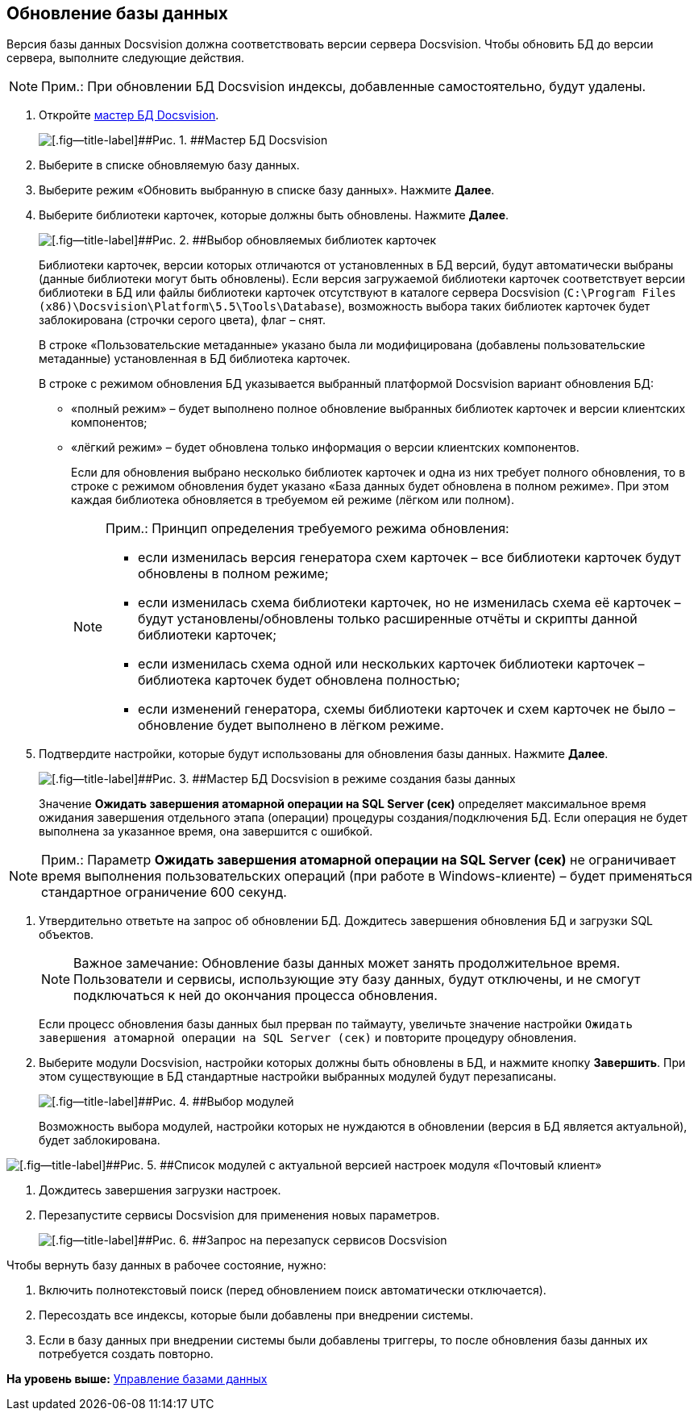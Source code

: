 [[ariaid-title1]]
== Обновление базы данных

Версия базы данных Docsvision должна соответствовать версии сервера Docsvision. Чтобы обновить БД до версии сервера, выполните следующие действия.

[NOTE]
====
[.note__title]#Прим.:# При обновлении БД Docsvision индексы, добавленные самостоятельно, будут удалены.
====

[[task_jxb_2gm_fp__steps_cgn_4fm_fp]]
. [.ph .cmd]#Откройте xref:DatabasesMaster.adoc[мастер БД Docsvision].#
+
image::img/DatabaseMaster.png[[.fig--title-label]##Рис. 1. ##Мастер БД Docsvision]
. [.ph .cmd]#Выберите в списке обновляемую базу данных.#
. [.ph .cmd]#Выберите режим «Обновить выбранную в списке базу данных». Нажмите [.ph .uicontrol]*Далее*.#
. [.ph .cmd]#Выберите библиотеки карточек, которые должны быть обновлены. Нажмите [.ph .uicontrol]*Далее*.#
+
image::img/updateDBCardLibs.png[[.fig--title-label]##Рис. 2. ##Выбор обновляемых библиотек карточек]
+
Библиотеки карточек, версии которых отличаются от установленных в БД версий, будут автоматически выбраны (данные библиотеки могут быть обновлены). Если версия загружаемой библиотеки карточек соответствует версии библиотеки в БД или файлы библиотеки карточек отсутствуют в каталоге сервера Docsvision ([.ph .filepath]`C:\Program Files (x86)\Docsvision\Platform\5.5\Tools\Database`), возможность выбора таких библиотек карточек будет заблокирована (строчки серого цвета), флаг – снят.
+
В строке «Пользовательские метаданные» указано была ли модифицирована (добавлены пользовательские метаданные) установленная в БД библиотека карточек.
+
В строке с режимом обновления БД указывается выбранный платформой Docsvision вариант обновления БД:

* «полный режим» – будет выполнено полное обновление выбранных библиотек карточек и версии клиентских компонентов;
* «лёгкий режим» – будет обновлена только информация о версии клиентских компонентов.
+
Если для обновления выбрано несколько библиотек карточек и одна из них требует полного обновления, то в строке с режимом обновления будет указано «База данных будет обновлена в полном режиме». При этом каждая библиотека обновляется в требуемом ей режиме (лёгком или полном).
+
[NOTE]
====
[.note__title]#Прим.:# Принцип определения требуемого режима обновления:

* если изменилась версия генератора схем карточек – все библиотеки карточек будут обновлены в полном режиме;
* если изменилась схема библиотеки карточек, но не изменилась схема её карточек – будут установлены/обновлены только расширенные отчёты и скрипты данной библиотеки карточек;
* если изменилась схема одной или нескольких карточек библиотеки карточек – библиотека карточек будет обновлена полностью;
* если изменений генератора, схемы библиотеки карточек и схем карточек не было – обновление будет выполнено в лёгком режиме.
====
. [.ph .cmd]#Подтвердите настройки, которые будут использованы для обновления базы данных. Нажмите [.ph .uicontrol]*Далее*.#
+
image::img/DatabaseUpdate_1.png[[.fig--title-label]##Рис. 3. ##Мастер БД Docsvision в режиме создания базы данных]
+
Значение [.ph .uicontrol]*Ожидать завершения атомарной операции на SQL Server (сек)* определяет максимальное время ожидания завершения отдельного этапа (операции) процедуры создания/подключения БД. Если операция не будет выполнена за указанное время, она завершится с ошибкой.

[NOTE]
====
[.note__title]#Прим.:# Параметр [.ph .uicontrol]*Ожидать завершения атомарной операции на SQL Server (сек)* не ограничивает время выполнения пользовательских операций (при работе в Windows-клиенте) – будет применяться стандартное ограничение 600 секунд.
====
. [.ph .cmd]#Утвердительно ответьте на запрос об обновлении БД. Дождитесь завершения обновления БД и загрузки SQL объектов.#
+
[NOTE]
====
[.note__title]#Важное замечание:# Обновление базы данных может занять продолжительное время. Пользователи и сервисы, использующие эту базу данных, будут отключены, и не смогут подключаться к ней до окончания процесса обновления.
====
+
Если процесс обновления базы данных был прерван по таймауту, увеличьте значение настройки [.kbd .ph .userinput]`Ожидать завершения атомарной операции на SQL Server (сек)` и повторите процедуру обновления.
. [.ph .cmd]#Выберите модули Docsvision, настройки которых должны быть обновлены в БД, и нажмите кнопку [.ph .uicontrol]*Завершить*. При этом существующие в БД стандартные настройки выбранных модулей будут перезаписаны.#
+
image::img/DatabaseCreate_5.png[[.fig--title-label]##Рис. 4. ##Выбор модулей, настройки которых будут загружены в БД]
+
Возможность выбора модулей, настройки которых не нуждаются в обновлении (версия в БД является актуальной), будет заблокирована.

image::img/DatabaseCreate_5WithDisabled.png[[.fig--title-label]##Рис. 5. ##Список модулей с актуальной версией настроек модуля «Почтовый клиент»]
. [.ph .cmd]#Дождитесь завершения загрузки настроек.#
. [.ph .cmd]#Перезапустите сервисы Docsvision для применения новых параметров.#
+
image::img/ConfigMaster_7.png[[.fig--title-label]##Рис. 6. ##Запрос на перезапуск сервисов Docsvision]

Чтобы вернуть базу данных в рабочее состояние, нужно:

. Включить полнотекстовый поиск (перед обновлением поиск автоматически отключается).
. Пересоздать все индексы, которые были добавлены при внедрении системы.
. Если в базу данных при внедрении системы были добавлены триггеры, то после обновления базы данных их потребуется создать повторно.

*На уровень выше:* xref:../topics/Database.adoc[Управление базами данных]
